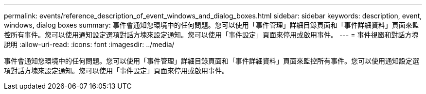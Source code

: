 ---
permalink: events/reference_description_of_event_windows_and_dialog_boxes.html 
sidebar: sidebar 
keywords: description, event, windows, dialog boxes 
summary: 事件會通知您環境中的任何問題。您可以使用「事件管理」詳細目錄頁面和「事件詳細資料」頁面來監控所有事件。您可以使用通知設定選項對話方塊來設定通知。您可以使用「事件設定」頁面來停用或啟用事件。 
---
= 事件視窗和對話方塊說明
:allow-uri-read: 
:icons: font
:imagesdir: ../media/


[role="lead"]
事件會通知您環境中的任何問題。您可以使用「事件管理」詳細目錄頁面和「事件詳細資料」頁面來監控所有事件。您可以使用通知設定選項對話方塊來設定通知。您可以使用「事件設定」頁面來停用或啟用事件。
